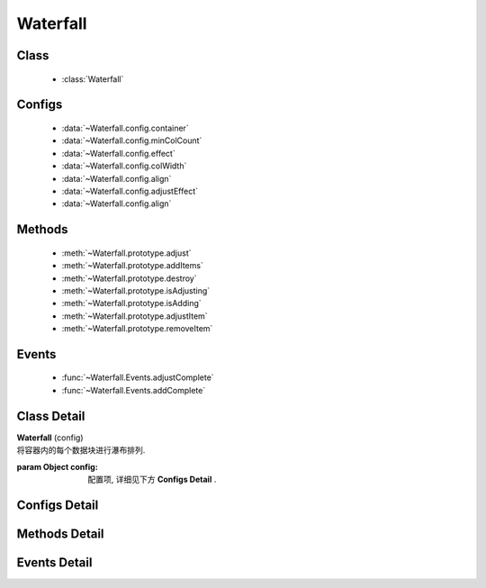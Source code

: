 .. module:: waterfall

Waterfall
======================================

Class
-----------------------------------------------

  * :class:`Waterfall`
 
Configs
-----------------------------------------------

  * :data:`~Waterfall.config.container`
  * :data:`~Waterfall.config.minColCount`
  * :data:`~Waterfall.config.effect`
  * :data:`~Waterfall.config.colWidth`
  * :data:`~Waterfall.config.align`
  * :data:`~Waterfall.config.adjustEffect`
  * :data:`~Waterfall.config.align`

Methods
-----------------------------------------------

  * :meth:`~Waterfall.prototype.adjust`
  * :meth:`~Waterfall.prototype.addItems`
  * :meth:`~Waterfall.prototype.destroy`
  * :meth:`~Waterfall.prototype.isAdjusting`
  * :meth:`~Waterfall.prototype.isAdding`
  * :meth:`~Waterfall.prototype.adjustItem`
  * :meth:`~Waterfall.prototype.removeItem`

Events
-----------------------------------------------

  * :func:`~Waterfall.Events.adjustComplete`
  * :func:`~Waterfall.Events.addComplete`


Class Detail
-----------------------------------------------

.. class:: Waterfall

    | **Waterfall** (config)
    | 将容器内的每个数据块进行瀑布排列.

    :param Object config: 配置项, 详细见下方 **Configs Detail** .


Configs Detail
-----------------------------------------------

.. data:: Waterfall.config.container

    {String|HTMLElement|KISSY.Node} - 容器对象.

    .. note::

        该容器的孩子节点中, 具有 ``ks-waterfall`` class 会被自动识别为要排列的数据块元素.

.. data:: Waterfall.config.align

    {String} - 容器内元素和容器对齐方向。可取值 "left", "center", "right". 默认 "center"

.. data:: Waterfall.config.minColCount

    {Number} - 最小列数, 默认为 1. 当窗口变小时, 计算得到的列数不能小于该值.

.. data:: Waterfall.config.effect

    {Object} - 各数据块展示时的动画效果, 默认为 { effect:"fadeIn", duration:1 }, 可取: "fadeIn", "slideDown", "show", 参数含义同 :class:`~anim.Anim` .



.. data:: Waterfall.config.adjustEffect

    {Object} - 当窗口改变大小时，元素调整的动画特效，
    属性包括 ``easing`` 和 ``duration`` 默认没有特效，参数含义同 :class:`~anim.Anim` 。
    例如：

    .. code-block:: javascript

        {
            easing:'none', // easing type
            duration:0.5 // 调整动画时间
        }


.. data:: Waterfall.config.colWidth

    {Number} - 每列的总宽度. 如果要设每列的间距, 请自行设置 margin, 而该值是指包含了 padding, width, margin 后的总宽度.

Methods Detail
-----------------------------------------------

.. method:: Waterfall.prototype.adjust

    | **adjust** ()
    | 重新调整各个数据块的位置.



.. method:: Waterfall.prototype.isAdjusting

    | **isAdjusting** ()
    | 当前是否正在进行元素位置调整

    :rtype: Boolean



.. method:: Waterfall.prototype.isAdding

    | **isAdding** ()
    | 当前是否正在进行元素添加

    :rtype: Boolean



.. method:: Waterfall.prototype.adjustItem

    | **adjustItem** (item,cfg)
    | 对单个元素调整大小

    :param {KISSY.Node} item 要调整的元素节点
    :param {Object} cfg 具体的调整配置
    :param {Function} cfg.callback 元素调整完毕后的回调函数
    :param {Function} cfg.process 元素的具体调整逻辑，
    如果返回数字则采用该数字做为高度重排同列所有元素，否则取调用 process后元素的实际高度做为重排依据。
    :param {Object} cfg.effect 同 :data:`waterfall.adjustEffect`
    :param {String} cfg.effect.easing
    :param {Number} cfg.effect.duration



.. method:: Waterfall.prototype.removeItem

    | **removeItem** (item,cfg)
    | 删除单个元素

    :param {KISSY.Node} item 将要删除的元素节点
    :param {Object} cfg 具体的删除配置
    :param {Function} cfg.callback 元素调整完毕后的回调函数
    :param {Object} cfg.effect 同 :data:`waterfall.adjustEffect`
    :param {String} cfg.effect.easing
    :param {Number} cfg.effect.duration

.. method:: Waterfall.prototype.addItems

    | **addItems** (items, callback)
    | 在当前容器中, 添加新数据块.

    :param Array<HTMLElement|KISSY.Node> items: 待添加的数据块数组
    :param Function callback: 添加完数据后的回调函数



    .. note::

        可通过在元素节点添加 ``ks-waterfall-fixed-left`` 或 ``ks-waterfall-fixed-right`` 来使得该元素永远固定在左边或右边.

.. method:: Waterfall.prototype.destroy

    | **destroy** ()
    | 销毁当前对象


Events Detail
-----------------------------------------------

.. function:: Waterfall.Events.adjustComplete

    | **adjustComplete** (ev)
    | 调整布局之后触发, 当页面初始时有数据块, 或改变窗口大小, 都会在调用 adjust 之后触发, 相当于 adjust 的 callback;

    :param Array<KISSY.Node> ev.items: 被调整的数据块集合

.. function:: Waterfall.Events.addComplete

    | **addComplete** (ev)
    | 添加完数据块到容器之后触发, 针对于动态加载;

    :param Array<HTMLElement|KISSY.Node> ev.items: 被加载的新数据块